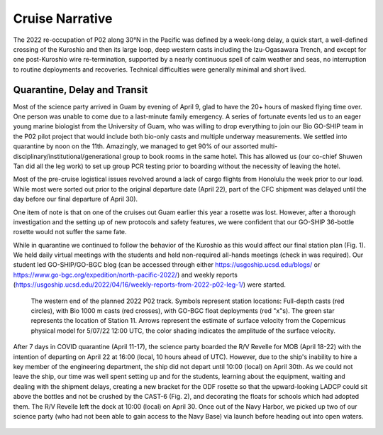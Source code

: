 Cruise Narrative
================

The 2022 re-occupation of P02 along 30°N in the Pacific was defined by a week-long delay, a quick start, a well-defined crossing of the Kuroshio and then its large loop, deep western casts including the Izu-Ogasawara Trench, and except for one post-Kuroshio wire re-termination, supported by a nearly continuous spell of calm weather and seas, no interruption to routine deployments and recoveries.
Technical difficulties were generally minimal and short lived.

Quarantine, Delay and Transit
--------------------------------------

Most of the science party arrived in Guam by evening of April 9, glad to have the 20+ hours of masked flying time over.
One person was unable to come due to a last-minute family emergency.
A series of fortunate events led us to an eager young marine biologist from the University of Guam, who was willing to drop everything to join our Bio GO-SHIP team in the P02 pilot project that would include both bio-only casts and multiple underway measurements.
We settled into quarantine by noon on the 11th.
Amazingly, we managed to get 90% of our assorted multi-disciplinary/institutional/generational group to book rooms in the same hotel.
This has allowed us (our co-chief Shuwen Tan did all the leg work) to set up group PCR testing prior to boarding without the necessity of leaving the hotel.

Most of the pre-cruise logistical issues revolved around a lack of cargo flights from Honolulu the week prior to our load.
While most were sorted out prior to the original departure date (April 22), part of the CFC shipment was delayed until the day before our final departure of April 30).

One item of note is that on one of the cruises out Guam earlier this year a rosette was lost.
However, after a thorough investigation and the setting up of new protocols and safety features, we were confident that our GO-SHIP 36-bottle rosette would not suffer the same fate. 

While in quarantine we continued to follow the behavior of the Kuroshio as this would affect our final station plan (Fig. 1).
We held daily virtual meetings with the students and held non-required all-hands meetings (check in was required).
Our student led GO-SHIP/GO-BGC blog (can be accessed through either https://usgoship.ucsd.edu/blogs/ or https://www.go-bgc.org/expedition/north-pacific-2022/) and weekly reports (https://usgoship.ucsd.edu/2022/04/16/weekly-reports-from-2022-p02-leg-1/) were started.

.. figure:: images/narrative/Fig_2_copernicus_SPD_p02_2022_trk_v8_stan2_2022-05-07.jpeg

    The western end of the planned 2022 P02 track.
    Symbols represent station locations: Full-depth casts (red circles), with Bio 1000 m casts (red crosses), with GO-BGC float deployments (red "x"s).
    The green star represents the location of Station 11.
    Arrows represent the estimate of surface velocity from the Copernicus physical model for 5/07/22 12:00 UTC, the color shading indicates the amplitude of the surface velocity.

After 7 days in COVID quarantine (April 11-17), the science party boarded the R/V Revelle for MOB (April 18-22) with the intention of departing on April 22 at 16:00 (local, 10 hours ahead of UTC).
However, due to the ship's inability to hire a key member of the engineering department, the ship did not depart until 10:00 (local) on April 30th.
As we could not leave the ship, our time was well spent setting up and for the students, learning about the equipment, waiting and dealing with the shipment delays, creating a new bracket for the ODF rosette so that the upward-looking LADCP could sit above the bottles and not be crushed by the CAST-6 (Fig. 2), and decorating the floats for schools which had adopted them.
The R/V Revelle left the dock at 10:00 (local) on April 30.
Once out of the Navy Harbor, we picked up two of our science party (who had not been able to gain access to the Navy Base) via launch before heading out into open waters.

.. figure:: images/narrative/Fig_3_New_Bracket.*